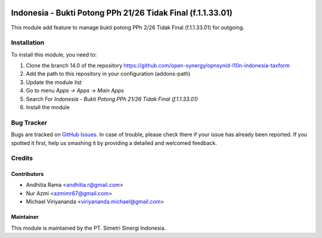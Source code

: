 .. image:: https://img.shields.io/badge/licence-AGPL--3-blue.svg
   :target: http://www.gnu.org/licenses/lgpl-3.0-standalone.html
   :alt: License: AGPL-3

============================================================
Indonesia - Bukti Potong PPh 21/26 Tidak Final (f.1.1.33.01)
============================================================

This module add feature to manage bukti potong PPh 2/26 Tidak Final (f.1.1.33.01) for outgoing.

Installation
============

To install this module, you need to:

1.  Clone the branch 14.0 of the repository https://github.com/open-synergy/opnsynid-l10n-indonesia-taxform
2.  Add the path to this repository in your configuration (addons-path)
3.  Update the module list
4.  Go to menu *Apps -> Apps -> Main Apps*
5.  Search For *Indonesia - Bukti Potong PPh 21/26 Tidak Final (f.1.1.33.01)*
6.  Install the module

Bug Tracker
===========

Bugs are tracked on `GitHub Issues
<https://github.com/open-synergy/opnsynid-l10n-indonesia-taxform/issues>`_.
In case of trouble, please check there if your issue has already been reported.
If you spotted it first, help us smashing it by providing a detailed
and welcomed feedback.


Credits
=======

Contributors
------------

* Andhitia Rama <andhitia.r@gmail.com>
* Nur Azmi <azmimr67@gmail.com>
* Michael Viriyananda <viriyananda.michael@gmail.com>

Maintainer
----------

.. image:: https://simetri-sinergi.id/logo.png
   :alt: PT. Simetri Sinergi Indonesia
   :target: https://simetri-sinergi.id.com

This module is maintained by the PT. Simetri Sinergi Indonesia.

